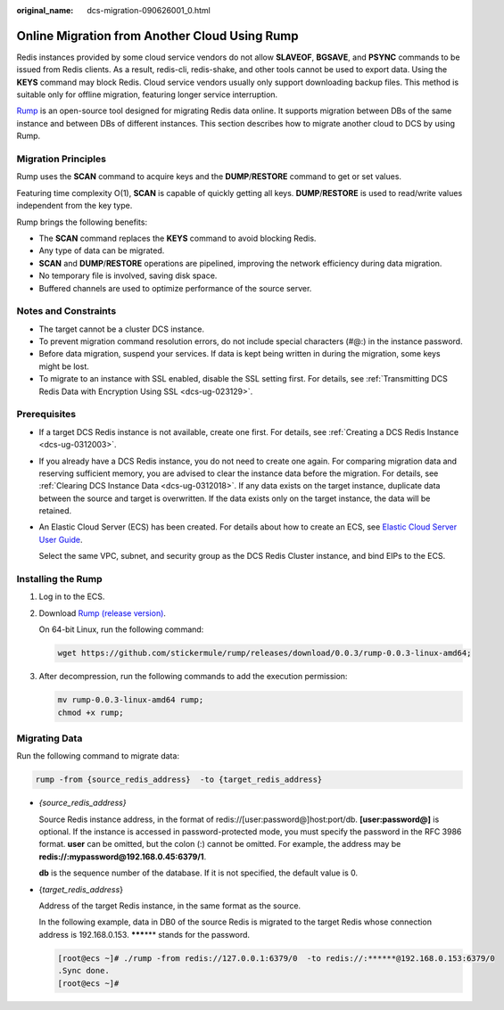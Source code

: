 :original_name: dcs-migration-090626001_0.html

.. _dcs-migration-090626001_0:

Online Migration from Another Cloud Using Rump
==============================================

Redis instances provided by some cloud service vendors do not allow **SLAVEOF**, **BGSAVE**, and **PSYNC** commands to be issued from Redis clients. As a result, redis-cli, redis-shake, and other tools cannot be used to export data. Using the **KEYS** command may block Redis. Cloud service vendors usually only support downloading backup files. This method is suitable only for offline migration, featuring longer service interruption.

`Rump <https://github.com/stickermule/rump>`__ is an open-source tool designed for migrating Redis data online. It supports migration between DBs of the same instance and between DBs of different instances. This section describes how to migrate another cloud to DCS by using Rump.

Migration Principles
--------------------

Rump uses the **SCAN** command to acquire keys and the **DUMP**/**RESTORE** command to get or set values.

Featuring time complexity O(1), **SCAN** is capable of quickly getting all keys. **DUMP**/**RESTORE** is used to read/write values independent from the key type.

Rump brings the following benefits:

-  The **SCAN** command replaces the **KEYS** command to avoid blocking Redis.
-  Any type of data can be migrated.
-  **SCAN** and **DUMP**/**RESTORE** operations are pipelined, improving the network efficiency during data migration.
-  No temporary file is involved, saving disk space.
-  Buffered channels are used to optimize performance of the source server.

Notes and Constraints
---------------------

-  The target cannot be a cluster DCS instance.
-  To prevent migration command resolution errors, do not include special characters (#@:) in the instance password.
-  Before data migration, suspend your services. If data is kept being written in during the migration, some keys might be lost.
-  To migrate to an instance with SSL enabled, disable the SSL setting first. For details, see :ref:`Transmitting DCS Redis Data with Encryption Using SSL <dcs-ug-023129>`.

Prerequisites
-------------

-  If a target DCS Redis instance is not available, create one first. For details, see :ref:`Creating a DCS Redis Instance <dcs-ug-0312003>`.

-  If you already have a DCS Redis instance, you do not need to create one again. For comparing migration data and reserving sufficient memory, you are advised to clear the instance data before the migration. For details, see :ref:`Clearing DCS Instance Data <dcs-ug-0312018>`. If any data exists on the target instance, duplicate data between the source and target is overwritten. If the data exists only on the target instance, the data will be retained.

-  An Elastic Cloud Server (ECS) has been created. For details about how to create an ECS, see `Elastic Cloud Server User Guide <https://docs.otc.t-systems.com/en-us/usermanual/ecs/en-us_topic_0163572588.html>`__.

   Select the same VPC, subnet, and security group as the DCS Redis Cluster instance, and bind EIPs to the ECS.

Installing the Rump
-------------------

#. Log in to the ECS.

#. Download `Rump (release version) <https://github.com/stickermule/rump/releases>`__.

   On 64-bit Linux, run the following command:

   .. code-block::

      wget https://github.com/stickermule/rump/releases/download/0.0.3/rump-0.0.3-linux-amd64;

#. After decompression, run the following commands to add the execution permission:

   .. code-block::

      mv rump-0.0.3-linux-amd64 rump;
      chmod +x rump;

Migrating Data
--------------

Run the following command to migrate data:

.. code-block::

   rump -from {source_redis_address}  -to {target_redis_address}

-  *{source_redis_address}*

   Source Redis instance address, in the format of redis://[user:password@]host:port/db. **[user:password@]** is optional. If the instance is accessed in password-protected mode, you must specify the password in the RFC 3986 format. **user** can be omitted, but the colon (:) cannot be omitted. For example, the address may be **redis://:mypassword@192.168.0.45:6379/1**.

   **db** is the sequence number of the database. If it is not specified, the default value is 0.

-  {*target_redis_address*}

   Address of the target Redis instance, in the same format as the source.

   In the following example, data in DB0 of the source Redis is migrated to the target Redis whose connection address is 192.168.0.153. **\*****\*** stands for the password.

   .. code-block:: console

      [root@ecs ~]# ./rump -from redis://127.0.0.1:6379/0  -to redis://:******@192.168.0.153:6379/0
      .Sync done.
      [root@ecs ~]#
